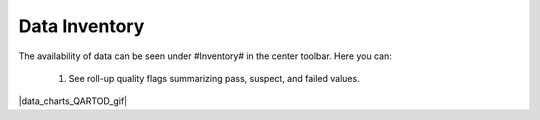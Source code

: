 .. _data-inventory:

##############
Data Inventory
##############

The availability of data can be seen under #Inventory# in the center toolbar. Here you can:

  #. See roll-up quality flags summarizing pass, suspect, and failed values.

|data_charts_QARTOD_gif|
